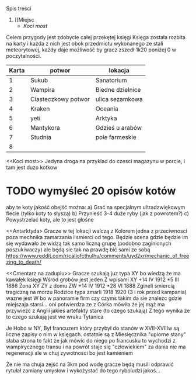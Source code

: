 Spis treści
1. [[Miejsc
   + [[Koci most]]


Celem przygody jest zdobycie całej przekętej księgi
Księga została rozbita na karty i każda z nich jest obok przedmiotu wykonanego
ze stali meteorytowej, każdy daje możliwość by gracz zszedł 1k20 poniżej 0 w
poczytalności.

| Karta | potwor              | lokacja          |
|-------+---------------------+------------------|
|     1 | Sukub               | Sanatorium       |
|     2 | Wampira             | Biedne dzielnice |
|     3 | Ciasteczkowy potwor | ulica sezamkowa  |
|     4 | Kraken              | Oceania          |
|     5 | yeti                | Arktyka          |
|     6 | Mantykora           | Gdzieś u arabów  |
|     7 | Studnia             | pole farmeskie   |
|     8 |                     |                  |



<<Miejsca>>

<<Koci most>>
    Jedyna droga na przyklad do czesci magazynu w porcie, i tam jest duzo kotkow
* TODO wymyśleć 20 opisów kotów
aby te koty jakość obejść można:
    a) Grać na specjalnym ultradzwiękowym flecie (tylko koty to słyszą)
    b) Przynieść 3-4 duże ryby (jak z powrotem?)
    c) Powystrzelać koty, ale to jest głośne

<<Antarktyda>
        Gracze w tej lokacji walczą z Kolorem
        jedna z przeciwnosci poza mechnika zamarzania
        i smierci od tego. Będzie scena gdzie będzie
        im się wydawało że widzą tak samo liczną grupę
        (podobno zaginionych poszukiwaczy)
        ale będą sie tak na prawdę bić sami ze sobą
        https://www.reddit.com/r/callofcthulhu/comments/uyd2xr/mechanic_of_freezing_to_death/


<<Cmentarz na zadupiu>>
    Gracze szukają juz typa XY bo wiedzą że ma kawałek księgi
    Wśród grobów jest jeden
    Z wpisami
    XY +14 IV 1912 *5 III 1886
    Żona XY ZY z domu ZW  +14 IV 1912 *28 VI 1888
    Zgineli śmiercią tragiczną na morzu
    Rodzice typa zmarli 1918 1920 (3 i rok przed kampania)
    wazne jest W bo w panoramie firm czy czyms takim da sie znalezc
    gdzie miejszaja starsi... oni potwierdza ze z Córka mówiła że jej
    mąż ma przywieźć z Anglii jakieś artefakty stare (to czego szukają)
    Z tego wynika że to czego szukają jest we wraku Tytanica


    <<Postwory>>

    <<Wampir>>
        Je Hobo w NY, Był francuzem który przybył do stanów w XVII-XVIIIw są liczne zapisy o nim w księgach. ostatnie
        są z Miesięcznika "upiorne stany" słaba strona to fakt że jak mówic do niego po francusku to wychodzi z wampirycznego transu i na powrót staje się "człowiekiem"
        za dania nie ma regeneracji ale w chuj zywotnosci bo jest kamieniem



<<tytanic>>
    Że nie ma chuja zejść na 3km pod wodę gracze będą musili odprawić rytułał zamiany umysłow i wykożystać do tego ryboludzi jakoś...
